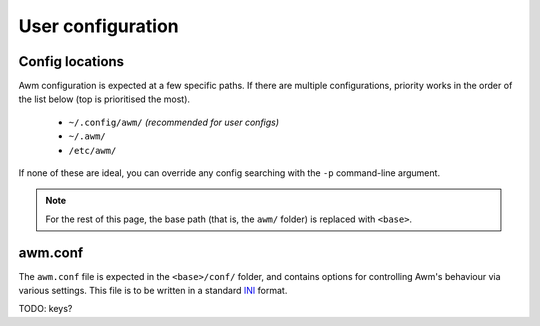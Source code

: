 User configuration
==================


Config locations
----------------

Awm configuration is expected at a few specific paths. If there are multiple configurations, priority works in the order of the list below (top
is prioritised the most).

 - ``~/.config/awm/`` *(recommended for user configs)*
 - ``~/.awm/``
 - ``/etc/awm/``

If none of these are ideal, you can override any config searching with the ``-p`` command-line argument.

.. note::
    For the rest of this page, the base path (that is, the ``awm/`` folder) is replaced with ``<base>``.


awm.conf
--------

The ``awm.conf`` file is expected in the ``<base>/conf/`` folder, and contains options for controlling Awm's behaviour via various settings. This file
is to be written in a standard `INI <https://en.wikipedia.org/wiki/INI_file>`_ format.

TODO: keys?
